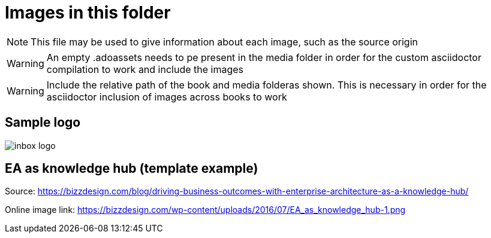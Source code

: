 = Images in this folder

NOTE: This file may be used to give information about each image, such as the source origin 

WARNING: An empty .adoassets needs to pe present in the media folder in order for the custom asciidoctor compilation to work and include the images

WARNING: Include the relative path of the book and media folderas shown. This is necessary in order for the asciidoctor inclusion of images across books to work 

== Sample logo
image:../inbox/media/inbox-logo.png[]

== EA as knowledge hub (template example)


Source: https://bizzdesign.com/blog/driving-business-outcomes-with-enterprise-architecture-as-a-knowledge-hub/

Online image link: https://bizzdesign.com/wp-content/uploads/2016/07/EA_as_knowledge_hub-1.png